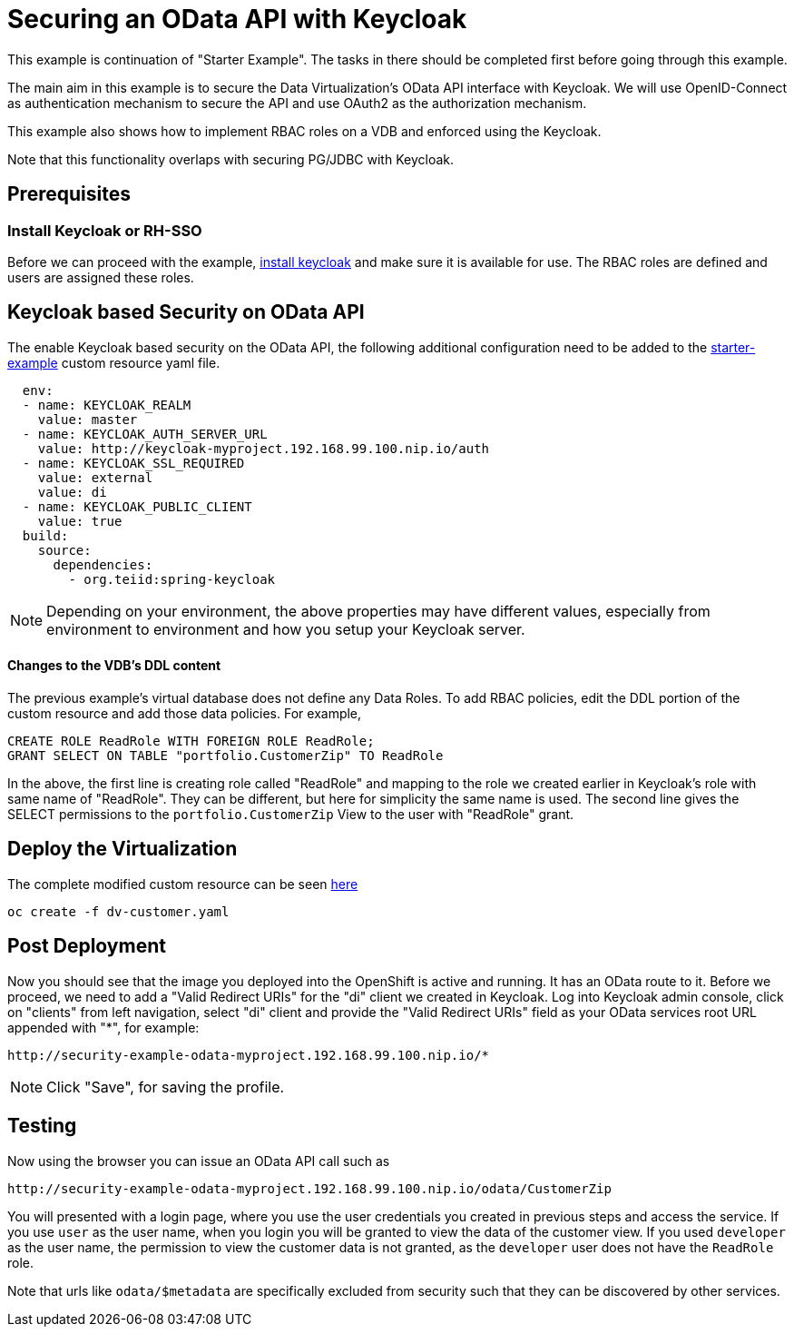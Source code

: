 = Securing an OData API with Keycloak 

This example is continuation of "Starter Example".  The tasks in there should be completed first before going through this example.

The main aim in this example is to secure the Data Virtualization's OData API interface with Keycloak. We will use OpenID-Connect as authentication mechanism to secure the API and use OAuth2 as the authorization mechanism. 

This example also shows how to implement RBAC roles on a VDB and enforced using the Keycloak.

Note that this functionality overlaps with securing PG/JDBC with Keycloak.

== Prerequisites

=== Install Keycloak or RH-SSO
Before we can proceed with the example, xref:keycloak-setup.adoc[install keycloak] and make sure it is available for use. The RBAC roles are defined and users are assigned these roles.


== Keycloak based Security on OData API

The enable Keycloak based security on the OData API, the following additional configuration need to be added to the link:../dv-on-openshift.adoc#virtual-database-defined-in-ddl[starter-example] custom resource yaml file.

[source, yaml]
----
  env:
  - name: KEYCLOAK_REALM
    value: master
  - name: KEYCLOAK_AUTH_SERVER_URL
    value: http://keycloak-myproject.192.168.99.100.nip.io/auth
  - name: KEYCLOAK_SSL_REQUIRED
    value: external
    value: di
  - name: KEYCLOAK_PUBLIC_CLIENT
    value: true
  build:
    source:
      dependencies:
        - org.teiid:spring-keycloak
----


NOTE: Depending on your environment, the above properties may have different values, especially from environment to environment and how you setup your Keycloak server.

==== Changes to the VDB's DDL content

The previous example's virtual database does not define any Data Roles. To add RBAC policies, edit the DDL portion of the custom resource and add those data policies. For example, 

[source, sql]
----
CREATE ROLE ReadRole WITH FOREIGN ROLE ReadRole;
GRANT SELECT ON TABLE "portfolio.CustomerZip" TO ReadRole
----

In the above, the first line is creating role called "ReadRole" and mapping to the role we created earlier in Keycloak's role with same name of "ReadRole". They can be different, but here for simplicity the same name is used. The second line gives the SELECT permissions to the `portfolio.CustomerZip` View to the user with "ReadRole" grant.

== Deploy the Virtualization

The complete modified custom resource can be seen link:dv-customer.yaml[here]

----
oc create -f dv-customer.yaml
----


== Post Deployment

Now you should see that the image you deployed into the OpenShift is active and running. It has an OData route to it. Before we proceed, we need to add a "Valid Redirect URIs" for the "di" client we created in Keycloak. Log into Keycloak admin console, click on "clients" from left navigation, select "di" client and provide the "Valid Redirect URIs" field as your OData services root URL appended with "*", for example:

----
http://security-example-odata-myproject.192.168.99.100.nip.io/*
----

NOTE: Click "Save", for saving the profile.

==  Testing

Now using the browser you can issue an OData API call such as

----
http://security-example-odata-myproject.192.168.99.100.nip.io/odata/CustomerZip
----

You will presented with a login page, where you use the user credentials you created in previous steps and access the service. If you use `user` as the user name, when you login you will be granted to view the data of the customer view. If you used `developer` as the user name, the permission to view the customer data is not granted, as the `developer` user does not have the `ReadRole` role. 

Note that urls like `odata/$metadata` are specifically excluded from security such that they can be discovered by other services.
